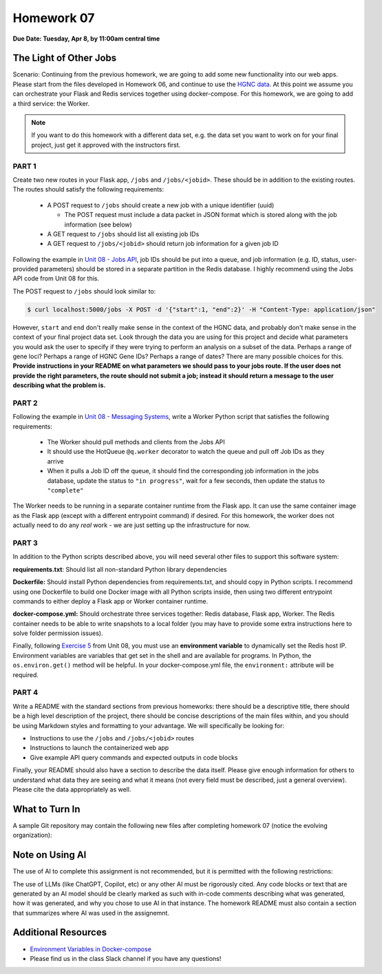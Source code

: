 Homework 07
===========

**Due Date: Tuesday, Apr 8, by 11:00am central time**

The Light of Other Jobs
-----------------------

Scenario: Continuing from the previous homework, we are going to add some new
functionality into our web apps. Please start from the files developed in Homework
06, and continue to use the `HGNC data <https://www.genenames.org/download/archive/>`_.
At this point we assume you can orchestrate your Flask and Redis services together 
using docker-compose. For this homework, we are going to add a third service: the
Worker. 

.. note::

   If you want to do this homework with a different data set, e.g. the data set you
   want to work on for your final project, just get it approved with the instructors
   first.



PART 1
~~~~~~

Create two new routes in your Flask app, ``/jobs`` and ``/jobs/<jobid>``. These should
be in addition to the existing routes. The routes should satisfy the following requirements:

  * A POST request to ``/jobs`` should create a new job with a unique identifier (uuid)

    * The POST request must include a data packet in JSON format which is stored along
      with the job information (see below)

  * A GET request to ``/jobs`` should list all existing job IDs
  * A GET request to ``/jobs/<jobid>`` should return job information for a given job ID

Following the example in `Unit 08 - Jobs API <../unit08/jobs_api.html>`_,
job IDs should be put into a queue, and job information (e.g. ID, status, user-provided parameters)
should be stored in a separate partition in the Redis database. I highly recommend using the Jobs 
API code from Unit 08 for this.

The POST request to ``/jobs`` should look similar to:

.. code-block:: console

   $ curl localhost:5000/jobs -X POST -d '{"start":1, "end":2}' -H "Content-Type: application/json"

However, ``start`` and ``end`` don't really make sense in the context of the HGNC data, and 
probably don't make sense in the context of your final project data set. Look through the data
you are using for this project and decide what parameters you would ask the user to specify
if they were trying to perform an analysis on a subset of the data. Perhaps a range of gene loci? 
Perhaps a range of HGNC Gene IDs? Perhaps a range of dates? There are many possible choices 
for this. **Provide instructions in your README on what parameters
we should pass to your jobs route. If the user does not provide the right parameters, the route
should not submit a job; instead it should return a message to the user describing what the 
problem is.**



PART 2
~~~~~~

Following the example in `Unit 08 - Messaging Systems <../unit08/messaging.html#exercise-3>`_,
write a Worker Python script that satisfies the following requirements:

  * The Worker should pull methods and clients from the Jobs API
  * It should use the HotQueue ``@q.worker`` decorator to watch the queue and pull off Job IDs as they arrive
  * When it pulls a Job ID off the queue, it should find the corresponding job information in the jobs database,
    update the status to ``"in progress"``, wait for a few seconds, then update the status to ``"complete"``

The Worker needs to be running in a separate container runtime from the Flask app. It can use
the same container image as the Flask app (except with a different entrypoint command) if desired.
For this homework, the worker does not actually need to do any *real* work - we are just setting
up the infrastructure for now.




PART 3
~~~~~~

In addition to the Python scripts described above, you will need several other files to
support this software system:

**requirements.txt**: Should list all non-standard Python library dependencies

**Dockerfile:** Should install Python dependencies from requirements.txt, and should
copy in Python scripts. I recommend using one Dockerfile to build one Docker image with
all Python scripts inside, then using two different entrypoint commands to either deploy
a Flask app or Worker container runtime.

**docker-compose.yml:** Should orchestrate three services together: Redis database, Flask
app, Worker. The Redis container needs to be able to write snapshots to a local folder
(you may have to provide some extra instructions here to solve folder permission issues).

Finally, following `Exercise 5 <../unit08/jobs_api.html#exercise-5>`_
from Unit 08, you must use an **environment variable** to dynamically set the Redis host IP.
Environment variables are variables that get set in the shell and are available for programs. In 
Python, the ``os.environ.get()`` method will be helpful. In your docker-compose.yml file, the 
``environment:`` attribute will be required.




PART 4
~~~~~~

Write a README with the standard sections from previous homeworks: there should
be a descriptive title, there should be a high level description of the project,
there should be concise descriptions of the main files within, and you should
be using Markdown styles and formatting to your advantage. We will specifically
be looking for:

* Instructions to use the ``/jobs`` and ``/jobs/<jobid>`` routes
* Instructions to launch the containerized web app
* Give example API query commands and expected outputs in code blocks

Finally, your README should also have a section to describe the data itself. Please
give enough information for others to understand what data they are seeing and
what it means (not every field must be described, just a general overview).
Please cite the data appropriately as well.




What to Turn In
---------------

A sample Git repository may contain the following new files after completing
homework 07 (notice the evolving organization):

.. code-block:: text
   :emphasize-lines: 7-17

   my-coe332-hws/
   ├── homework01/
   │   └── ...
   ├── ...
   ├── homework06/
   │   └── ...
   ├── homework07
   │   ├── Dockerfile
   │   ├── README.md
   │   ├── data
   │   │   └── .gitcanary
   │   ├── docker-compose.yml
   │   ├── requirements.txt
   │   └── src
   │       ├── api.py
   │       ├── jobs.py
   │       └── worker.py
   └── README.md

Note on Using AI
----------------

The use of AI to complete this assignment is not recommended, but it is
permitted with the following restrictions:

The use of LLMs (like ChatGPT, Copilot, etc) or any other AI must be rigorously
cited. Any code blocks or text that are generated by an AI model should be clearly
marked as such with in-code comments describing what was generated, how it was
generated, and why you chose to use AI in that instance. The homework README must
also contain a section that summarizes where AI was used in the assignemnt.


Additional Resources
--------------------

* `Environment Variables in Docker-compose <https://docs.docker.com/compose/environment-variables/set-environment-variables/>`_ 
* Please find us in the class Slack channel if you have any questions!
